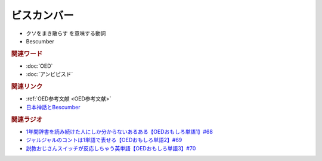 ビスカンバー
====================
.. glossary::
  ビスカンバー : ひ

* クソをまき散らす を意味する動詞
* Bescumber

.. rubric:: 関連ワード
* :doc:`OED` 
* :doc:`アンビピスド` 

.. rubric:: 関連リンク
* :ref:`OED参考文献 <OED参考文献>`
* `日本神話とBescumber <https://note.com/takase188/n/ndd1cbaf9f097>`_ 

.. rubric:: 関連ラジオ
* `1年間辞書を読み続けた人にしか分からないあるある【OEDおもしろ単語1】#68`_
* `ジャルジャルのコントは1単語で表せる【OEDおもしろ単語2】#69`_
* `説教おじさんスイッチが反応しちゃう英単語【OEDおもしろ単語3】#70`_

.. _説教おじさんスイッチが反応しちゃう英単語【OEDおもしろ単語3】#70: https://www.youtube.com/watch?v=-d742iuB7L0
.. _ジャルジャルのコントは1単語で表せる【OEDおもしろ単語2】#69: https://www.youtube.com/watch?v=WffHr9ypGsw
.. _1年間辞書を読み続けた人にしか分からないあるある【OEDおもしろ単語1】#68: https://www.youtube.com/watch?v=b5-G9dzdLzI

